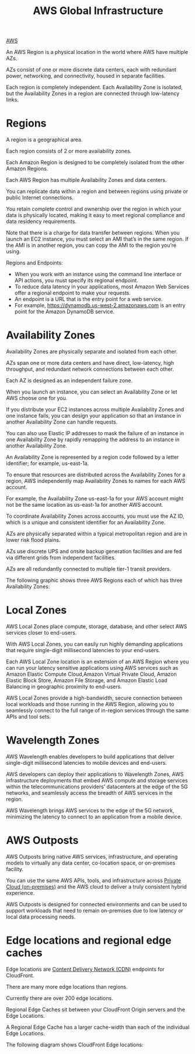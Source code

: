 :PROPERTIES:
:ID:       ff7af384-77fa-49f0-8f86-c083d480efca
:END:
#+title: AWS Global Infrastructure

[[id:dcf5e347-8a8a-4c63-a822-53f558025f8c][AWS]]

An AWS Region is a physical location in the world where AWS have multiple AZs.

AZs consist of one or more discrete data centers, each with redundant power, networking, and connectivity, housed in separate facilities.

Each region is completely independent. Each Availability Zone is isolated, but the Availability Zones in a region are connected through low-latency links.

* Regions
:PROPERTIES:
:ID:       a88f74d8-c365-40c3-8c77-94caed28f8a2
:END:
A region is a geographical area.

Each region consists of 2 or more availability zones.

Each Amazon Region is designed to be completely isolated from the other Amazon Regions.

Each AWS Region has multiple Availability Zones and data centers.

You can replicate data within a region and between regions using private or public Internet connections.

You retain complete control and ownership over the region in which your data is physically located, making it easy to meet regional compliance and data residency requirements.


Note that there is a charge for data transfer between regions. When you launch an EC2 instance, you must select an AMI that’s in the same region. If the AMI is in another region, you can copy the AMI to the region you’re using.

Regions and Endpoints:
+ When you work with an instance using the command line interface or API actions, you must specify its regional endpoint.
+ To reduce data latency in your applications, most Amazon Web Services offer a regional endpoint to make your requests.
+ An endpoint is a URL that is the entry point for a web service.
+ For example, https://dynamodb.us-west-2.amazonaws.com is an entry point for the Amazon DynamoDB service.

* Availability Zones
:PROPERTIES:
:ID:       2b21a469-f8b9-4d0e-b4ab-f06b19dd7d3d
:END:
Availability Zones are physically separate and isolated from each other.

AZs span one or more data centers and have direct, low-latency, high throughput, and redundant network connections between each other.

Each AZ is designed as an independent failure zone.

When you launch an instance, you can select an Availability Zone or let AWS choose one for you.

If you distribute your EC2 instances across multiple Availability Zones and one instance fails, you can design your application so that an instance in another Availability Zone can handle requests.

You can also use Elastic IP addresses to mask the failure of an instance in one Availability Zone by rapidly remapping the address to an instance in another Availability Zone.

An Availability Zone is represented by a region code followed by a letter identifier; for example, us-east-1a.

To ensure that resources are distributed across the Availability Zones for a region, AWS independently map Availability Zones to names for each AWS account.

For example, the Availability Zone us-east-1a for your AWS account might not be the same location as us-east-1a for another AWS account.

To coordinate Availability Zones across accounts, you must use the AZ ID, which is a unique and consistent identifier for an Availability Zone.

AZs are physically separated within a typical metropolitan region and are in lower risk flood plains.

AZs use discrete UPS and onsite backup generation facilities and are fed via different grids from independent facilities.

AZs are all redundantly connected to multiple tier-1 transit providers.

The following graphic shows three AWS Regions each of which has three Availability Zones:

[[https://res.cloudinary.com/dkvj6mo4c/image/upload/v1698296479/aws/2023-10-26-00_58_44-screenshot_eymyoc.png]]

* Local Zones
:PROPERTIES:
:ID:       0bdc2b5a-33d6-43c9-af6f-5978bdd6c67f
:END:
AWS Local Zones place compute, storage, database, and other select AWS services closer to end-users.

With AWS Local Zones, you can easily run highly demanding applications that require single-digit millisecond latencies to your end-users.

Each AWS Local Zone location is an extension of an AWS Region where you can run your latency sensitive applications using AWS services such as Amazon Elastic Compute Cloud,Amazon Virtual Private Cloud, Amazon Elastic Block Store, Amazon File Storage, and Amazon Elastic Load Balancing in geographic proximity to end-users.

AWS Local Zones provide a high-bandwidth, secure connection between local workloads and those running in the AWS Region, allowing you to seamlessly connect to the full range of in-region services through the same APIs and tool sets.

* Wavelength Zones
:PROPERTIES:
:ID:       c4d8d79f-ec39-47cb-aa90-30b7e566829b
:END:
AWS Wavelength enables developers to build applications that deliver single-digit millisecond latencies to mobile devices and end-users.

AWS developers can deploy their applications to Wavelength Zones, AWS infrastructure deployments that embed AWS compute and storage services within the telecommunications providers’ datacenters at the edge of the 5G networks, and seamlessly access the breadth of AWS services in the region.

AWS Wavelength brings AWS services to the edge of the 5G network, minimizing the latency to connect to an application from a mobile device.

* AWS Outposts
:PROPERTIES:
:ID:       1689a7bc-b828-406a-aaf5-133290837345
:END:
AWS Outposts bring native AWS services, infrastructure, and operating models to virtually any data center, co-location space, or on-premises facility.

You can use the same AWS APIs, tools, and infrastructure across [[id:1988535e-9c15-4464-aa96-061b051e4370][Private Cloud (on-premises)]] and the AWS cloud to deliver a truly consistent hybrid experience.

AWS Outposts is designed for connected environments and can be used to support workloads that need to remain on-premises due to low latency or local data processing needs.

* Edge locations and regional edge caches
:PROPERTIES:
:ID:       c4c7e3dc-2c6e-43a8-9ecd-ed6cf39c57df
:END:
Edge locations are [[id:4aab71ba-64f3-4c16-80ca-1d9db66c7c98][Content Delivery Network (CDN)]] endpoints for CloudFront.

There are many more edge locations than regions.

Currently there are over 200 edge locations.

Regional Edge Caches sit between your CloudFront Origin servers and the Edge Locations.

A Regional Edge Cache has a larger cache-width than each of the individual Edge Locations.

The following diagram shows CloudFront Edge locations:
[[https://res.cloudinary.com/dkvj6mo4c/image/upload/v1698297253/aws/2023-10-26-01_13_31-screenshot_i9x5vo.png]]

